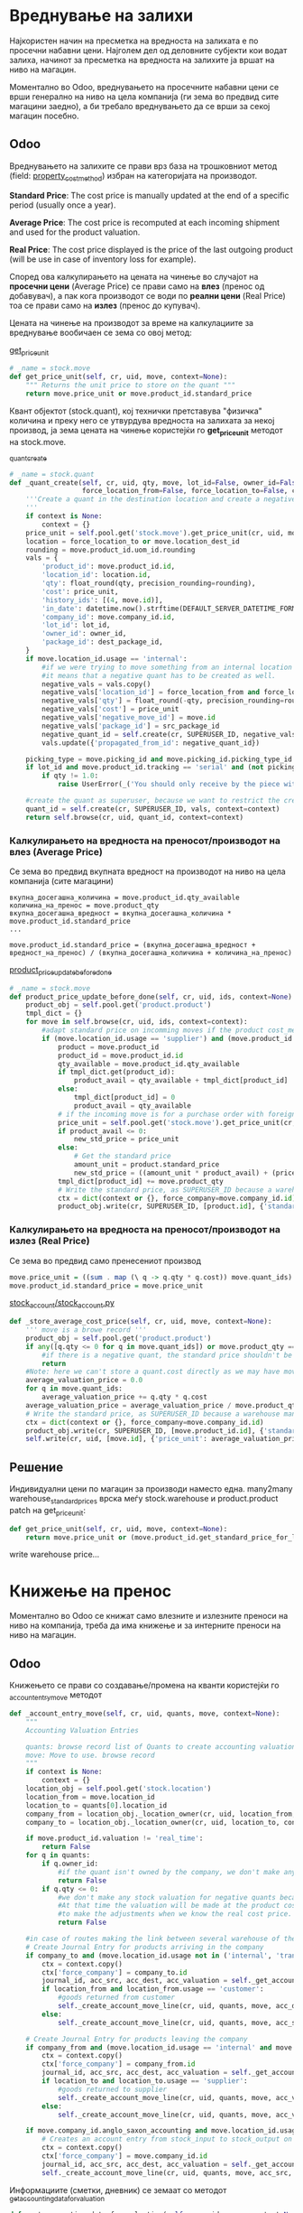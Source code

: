 * Вреднување на залихи

Најкористен начин на пресметка на вредноста на залихата е по просечни набавни цени. 
Најголем дел од деловните субјекти кои водат залиха, начинот за пресметка на вредноста нa залихите ја вршат на ниво на магацин.

Моментално во Odoo, вреднувањето на просечните набавни цени се врши генерално на ниво на цела компанија (ги зема во предвид сите магацини заедно), а би требало вреднувањето да се врши за секој магацин посебно.

** Odoo

Вреднувањето на залихите се прави врз база на трошковниот метод (field: [[./odoo/addons/stock_account/product.py::234][property_cost_method]]) избран на категоријата на производот.

*Standard Price*: The cost price is manually updated at the end of a specific period (usually once a year).

*Average Price*: The cost price is recomputed at each incoming shipment and used for the product valuation.

*Real Price*: The cost price displayed is the price of the last outgoing product (will be use in case of inventory loss for example).

Според ова калкулирањето на цената на чинење во случајот на *просечни цени* (Average Price) се прави само на *влез* (пренос од добавувач), а пак кога производот се води по *реални цени* (Real Price) тоа се прави само на *излез* (пренос до купувач). 

Цената на чинење на производот за време на калкулациите за вреднување вообичаен се зема со овој метод:

[[./odoo/addons/stock/stock.py::1821][get_price_unit]]
#+BEGIN_SRC python
# _name = stock.move
def get_price_unit(self, cr, uid, move, context=None):
    """ Returns the unit price to store on the quant """
    return move.price_unit or move.product_id.standard_price
#+END_SRC

Квант објектот (stock.quant), кој технички претставува "физичка" количина и преку него се утвурдува вредноста на залихата за некој производ, ја зема цената на чинење користејќи го *get_price_unit* методот на stock.move.

[[./odoo/addons/stock/stock.py::558][_quant_create]]
#+BEGIN_SRC python
# _name = stock.quant
def _quant_create(self, cr, uid, qty, move, lot_id=False, owner_id=False, src_package_id=False, dest_package_id=False,
                  force_location_from=False, force_location_to=False, context=None):
    '''Create a quant in the destination location and create a negative quant in the source location if it an internal location.
    '''
    if context is None:
        context = {}
    price_unit = self.pool.get('stock.move').get_price_unit(cr, uid, move, context=context)
    location = force_location_to or move.location_dest_id
    rounding = move.product_id.uom_id.rounding
    vals = {
        'product_id': move.product_id.id,
        'location_id': location.id,
        'qty': float_round(qty, precision_rounding=rounding),
        'cost': price_unit,
        'history_ids': [(4, move.id)],
        'in_date': datetime.now().strftime(DEFAULT_SERVER_DATETIME_FORMAT),
        'company_id': move.company_id.id,
        'lot_id': lot_id,
        'owner_id': owner_id,
        'package_id': dest_package_id,
    }
    if move.location_id.usage == 'internal':
        #if we were trying to move something from an internal location and reach here (quant creation),
        #it means that a negative quant has to be created as well.
        negative_vals = vals.copy()
        negative_vals['location_id'] = force_location_from and force_location_from.id or move.location_id.id
        negative_vals['qty'] = float_round(-qty, precision_rounding=rounding)
        negative_vals['cost'] = price_unit
        negative_vals['negative_move_id'] = move.id
        negative_vals['package_id'] = src_package_id
        negative_quant_id = self.create(cr, SUPERUSER_ID, negative_vals, context=context)
        vals.update({'propagated_from_id': negative_quant_id})

    picking_type = move.picking_id and move.picking_id.picking_type_id or False
    if lot_id and move.product_id.tracking == 'serial' and (not picking_type or (picking_type.use_create_lots or picking_type.use_existing_lots)):
        if qty != 1.0:
            raise UserError(_('You should only receive by the piece with the same serial number'))

    #create the quant as superuser, because we want to restrict the creation of quant manually: we should always use this method to create quants
    quant_id = self.create(cr, SUPERUSER_ID, vals, context=context)
    return self.browse(cr, uid, quant_id, context=context)

#+END_SRC

*** Калкулирањето на вредноста на преносот/производот на влез (Average Price)

Се зема во предвид вкупната вредност на производот на ниво на цела компанија (сите магацини)

#+BEGIN_SRC 
вкупна_досегашна_количина = move.product_id.qty_available
количина_на_пренос = move.product_qty 
вкупна_досегашна_вредност = вкупна_досегашна_количина * move.product_id.standard_price 
...

move.product_id.standard_price = (вкупна_досегашна_вредност + вредност_на_пренос) / (вкупна_досегашна_количина + количина_на_пренос)  
#+END_SRC

[[./odoo/addons/stock_account/stock_account.py::412][product_price_update_before_done]]
#+BEGIN_SRC python
# _name = stock.move 
def product_price_update_before_done(self, cr, uid, ids, context=None):
    product_obj = self.pool.get('product.product')
    tmpl_dict = {}
    for move in self.browse(cr, uid, ids, context=context):
        #adapt standard price on incomming moves if the product cost_method is 'average'
        if (move.location_id.usage == 'supplier') and (move.product_id.cost_method == 'average'):
            product = move.product_id
            product_id = move.product_id.id
            qty_available = move.product_id.qty_available
            if tmpl_dict.get(product_id):
                product_avail = qty_available + tmpl_dict[product_id]
            else:
                tmpl_dict[product_id] = 0
                product_avail = qty_available
            # if the incoming move is for a purchase order with foreign currency, need to call this to get the same value that the quant will use.
            price_unit = self.pool.get('stock.move').get_price_unit(cr, uid, move, context=context)
            if product_avail <= 0:
                new_std_price = price_unit
            else:
                # Get the standard price
                amount_unit = product.standard_price
                new_std_price = ((amount_unit * product_avail) + (price_unit * move.product_qty)) / (product_avail + move.product_qty)
            tmpl_dict[product_id] += move.product_qty
            # Write the standard price, as SUPERUSER_ID because a warehouse manager may not have the right to write on products
            ctx = dict(context or {}, force_company=move.company_id.id)
            product_obj.write(cr, SUPERUSER_ID, [product.id], {'standard_price': new_std_price}, context=ctx)
#+END_SRC

*** Калкулирањето на вредноста на преносот/производот на излез (Real Price)

Се зема во предвид само пренесениот производ

#+BEGIN_SRC haskell 
move.price_unit = ((sum . map (\ q -> q.qty * q.cost)) move.quant_ids) / move.product_qty
move.product_id.standard_price = move.price_unit
#+END_SRC

[[./odoo/addons/stock_account/stock_account.py::396][stock_account/stock_account.py]]

#+BEGIN_SRC python
def _store_average_cost_price(self, cr, uid, move, context=None):
    ''' move is a browe record '''
    product_obj = self.pool.get('product.product')
    if any([q.qty <= 0 for q in move.quant_ids]) or move.product_qty == 0:
        #if there is a negative quant, the standard price shouldn't be updated
        return
    #Note: here we can't store a quant.cost directly as we may have moved out 2 units (1 unit to 5€ and 1 unit to 7€) and in case of a product return of 1 unit, we can't know which of the 2 costs has to be used (5€ or 7€?). So at that time, thanks to the average valuation price we are storing we will valuate it at 6€
    average_valuation_price = 0.0
    for q in move.quant_ids:
        average_valuation_price += q.qty * q.cost
    average_valuation_price = average_valuation_price / move.product_qty
    # Write the standard price, as SUPERUSER_ID because a warehouse manager may not have the right to write on products
    ctx = dict(context or {}, force_company=move.company_id.id)
    product_obj.write(cr, SUPERUSER_ID, [move.product_id.id], {'standard_price': average_valuation_price}, context=ctx)
    self.write(cr, uid, [move.id], {'price_unit': average_valuation_price}, context=context)
#+END_SRC


** Решениe

Индивидуални цени по магацин за производи наместо една.
many2many warehouse_standard_prices врска меѓу stock.warehouse и product.product
patch на get_price_unit:

#+BEGIN_SRC python
def get_price_unit(self, cr, uid, move, context=None):
    return move.price_unit or (move.product_id.get_standard_price_for_location(move.location_dest_id) or move.product_id.standard_price)
#+END_SRC

write warehouse price...


* Книжење на пренос

Моментално во Odoo се книжат само влезните и излезните преноси на ниво на компанија, треба да има книжење и за интерните преноси на ниво на магацин. 

** Odoo

Книжењето се прави со создавање/промена на кванти користејќи го [[./odoo/addons/stock_account/stock_account.py::179][_account_entry_move]] методот

#+BEGIN_SRC python
def _account_entry_move(self, cr, uid, quants, move, context=None):
    """
    Accounting Valuation Entries

    quants: browse record list of Quants to create accounting valuation entries for. Unempty and all quants are supposed to have the same location id (thay already moved in)
    move: Move to use. browse record
    """
    if context is None:
        context = {}
    location_obj = self.pool.get('stock.location')
    location_from = move.location_id
    location_to = quants[0].location_id
    company_from = location_obj._location_owner(cr, uid, location_from, context=context)
    company_to = location_obj._location_owner(cr, uid, location_to, context=context)

    if move.product_id.valuation != 'real_time':
        return False
    for q in quants:
        if q.owner_id:
            #if the quant isn't owned by the company, we don't make any valuation entry
            return False
        if q.qty <= 0:
            #we don't make any stock valuation for negative quants because the valuation is already made for the counterpart.
            #At that time the valuation will be made at the product cost price and afterward there will be new accounting entries
            #to make the adjustments when we know the real cost price.
            return False

    #in case of routes making the link between several warehouse of the same company, the transit location belongs to this company, so we don't need to create accounting entries
    # Create Journal Entry for products arriving in the company
    if company_to and (move.location_id.usage not in ('internal', 'transit') and move.location_dest_id.usage == 'internal' or company_from != company_to):
        ctx = context.copy()
        ctx['force_company'] = company_to.id
        journal_id, acc_src, acc_dest, acc_valuation = self._get_accounting_data_for_valuation(cr, uid, move, context=ctx)
        if location_from and location_from.usage == 'customer':
            #goods returned from customer
            self._create_account_move_line(cr, uid, quants, move, acc_dest, acc_valuation, journal_id, context=ctx)
        else:
            self._create_account_move_line(cr, uid, quants, move, acc_src, acc_valuation, journal_id, context=ctx)

    # Create Journal Entry for products leaving the company
    if company_from and (move.location_id.usage == 'internal' and move.location_dest_id.usage not in ('internal', 'transit') or company_from != company_to):
        ctx = context.copy()
        ctx['force_company'] = company_from.id
        journal_id, acc_src, acc_dest, acc_valuation = self._get_accounting_data_for_valuation(cr, uid, move, context=ctx)
        if location_to and location_to.usage == 'supplier':
            #goods returned to supplier
            self._create_account_move_line(cr, uid, quants, move, acc_valuation, acc_src, journal_id, context=ctx)
        else:
            self._create_account_move_line(cr, uid, quants, move, acc_valuation, acc_dest, journal_id, context=ctx)

    if move.company_id.anglo_saxon_accounting and move.location_id.usage == 'supplier' and move.location_dest_id.usage == 'customer':
        # Creates an account entry from stock_input to stock_output on a dropship move. https://github.com/odoo/odoo/issues/12687
        ctx = context.copy()
        ctx['force_company'] = move.company_id.id
        journal_id, acc_src, acc_dest, acc_valuation = self._get_accounting_data_for_valuation(cr, uid, move, context=ctx)
        self._create_account_move_line(cr, uid, quants, move, acc_src, acc_dest, journal_id, context=ctx)
#+END_SRC

Информациите (сметки, дневник) се земаат со методот [[./odoo/addons/stock_account/stock_account.py::272][_get_accounting_data_for_valuation]]

#+BEGIN_SRC python
def _get_accounting_data_for_valuation(self, cr, uid, move, context=None):
    """
    Return the accounts and journal to use to post Journal Entries for the real-time
    valuation of the quant.

    :param context: context dictionary that can explicitly mention the company to consider via the 'force_company' key
    :returns: journal_id, source account, destination account, valuation account
    :raise: openerp.exceptions.UserError if any mandatory account or journal is not defined.
    """
    product_obj = self.pool.get('product.template')
    accounts = product_obj.browse(cr, uid, move.product_id.product_tmpl_id.id, context).get_product_accounts()
    if move.location_id.valuation_out_account_id:
        acc_src = move.location_id.valuation_out_account_id.id
    else:
        acc_src = accounts['stock_input'].id

    if move.location_dest_id.valuation_in_account_id:
        acc_dest = move.location_dest_id.valuation_in_account_id.id
    else:
        acc_dest = accounts['stock_output'].id

    acc_valuation = accounts.get('stock_valuation', False)
    if acc_valuation:
        acc_valuation = acc_valuation.id
    if not accounts.get('stock_journal', False):
        raise UserError(_('You don\'t have any stock journal defined on your product category, check if you have installed a chart of accounts'))
    if not acc_src:
        raise UserError(_('Cannot find a stock input account for the product %s. You must define one on the product category, or on the location, before processing this operation.') % (move.product_id.name))
    if not acc_dest:
        raise UserError(_('Cannot find a stock output account for the product %s. You must define one on the product category, or on the location, before processing this operation.') % (move.product_id.name))
    if not acc_valuation:
        raise UserError(_('You don\'t have any stock valuation account defined on your product category. You must define one before processing this operation.'))
    journal_id = accounts['stock_journal'].id
    return journal_id, acc_src, acc_dest, acc_valuation

#+END_SRC

** Решение

_account_entry_move да евидентира и меѓумагацински интерни преноси.
нов метод кој ќе ѓи дава сметките на магацините во случај на ваков пренос.
